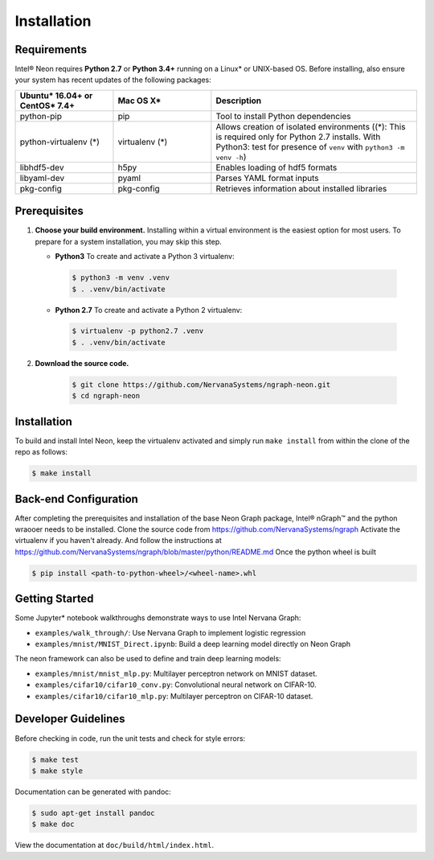 .. _installation:

.. ---------------------------------------------------------------------------
.. Copyright 2017-2018 Intel Corporation
.. Licensed under the Apache License, Version 2.0 (the "License");
.. you may not use this file except in compliance with the License.
.. You may obtain a copy of the License at
..
..      http://www.apache.org/licenses/LICENSE-2.0
..
.. Unless required by applicable law or agreed to in writing, software
.. distributed under the License is distributed on an "AS IS" BASIS,
.. WITHOUT WARRANTIES OR CONDITIONS OF ANY KIND, either express or implied.
.. See the License for the specific language governing permissions and
.. limitations under the License.
.. ---------------------------------------------------------------------------

Installation
############

Requirements
============

Intel® Neon requires **Python 2.7** or **Python 3.4+** running on a 
Linux* or UNIX-based OS. Before installing, also ensure your system has recent 
updates of the following packages:

.. csv-table::
   :header: "Ubuntu* 16.04+ or CentOS* 7.4+", "Mac OS X*", "Description"
   :widths: 20, 20, 42
   :escape: ~

   python-pip, pip, Tool to install Python dependencies
   python-virtualenv (*), virtualenv (*), Allows creation of isolated environments ((*): This is required only for Python 2.7 installs. With Python3: test for presence of ``venv`` with ``python3 -m venv -h``)
   libhdf5-dev, h5py, Enables loading of hdf5 formats
   libyaml-dev, pyaml, Parses YAML format inputs
   pkg-config, pkg-config, Retrieves information about installed libraries


Prerequisites  
=============

#. **Choose your build environment.** Installing within a virtual environment
   is the easiest option for most users. To prepare for a system installation,
   you may skip this step.  

   * **Python3** 
     To create and activate a Python 3 virtualenv:
     
    .. code-block:: console
   
       $ python3 -m venv .venv
       $ . .venv/bin/activate

   * **Python 2.7**
     To create and activate a Python 2 virtualenv:

    .. code-block:: console

       $ virtualenv -p python2.7 .venv
       $ . .venv/bin/activate

#. **Download the source code.**

    .. code-block:: console

       $ git clone https://github.com/NervanaSystems/ngraph-neon.git
       $ cd ngraph-neon




Installation
============
  
To build and install Intel Neon, keep the virtualenv activated and 
simply run ``make install`` from within the clone of the repo as follows:

.. code-block:: console

   $ make install



Back-end Configuration
======================

After completing the prerequisites and installation of the base Neon
Graph package, Intel® nGraph™ and the python wraooer needs to be installed.
Clone the source code from https://github.com/NervanaSystems/ngraph
Activate the virtualenv if you haven't already. And follow the instructions at
https://github.com/NervanaSystems/ngraph/blob/master/python/README.md
Once the python wheel is built

.. code-block:: console

    $ pip install <path-to-python-wheel>/<wheel-name>.whl




Getting Started
===============

Some Jupyter* notebook walkthroughs demonstrate ways to use Intel Nervana Graph:

* ``examples/walk_through/``: Use Nervana Graph to implement logistic regression 
* ``examples/mnist/MNIST_Direct.ipynb``: Build a deep learning model directly on 
  Neon Graph

The neon framework can also be used to define and train deep learning models:

* ``examples/mnist/mnist_mlp.py``: Multilayer perceptron network on MNIST dataset.
* ``examples/cifar10/cifar10_conv.py``: Convolutional neural network on CIFAR-10.
* ``examples/cifar10/cifar10_mlp.py``: Multilayer perceptron on CIFAR-10 dataset.

Developer Guidelines
====================

Before checking in code, run the unit tests and check for style errors:

.. code-block:: console

   $ make test
   $ make style

Documentation can be generated with pandoc:

.. code-block:: console

   $ sudo apt-get install pandoc
   $ make doc

View the documentation at ``doc/build/html/index.html``.


